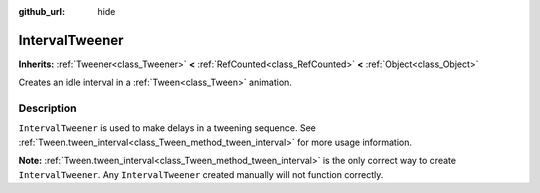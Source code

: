 :github_url: hide

.. Generated automatically by doc/tools/make_rst.py in Godot's source tree.
.. DO NOT EDIT THIS FILE, but the IntervalTweener.xml source instead.
.. The source is found in doc/classes or modules/<name>/doc_classes.

.. _class_IntervalTweener:

IntervalTweener
===============

**Inherits:** :ref:`Tweener<class_Tweener>` **<** :ref:`RefCounted<class_RefCounted>` **<** :ref:`Object<class_Object>`

Creates an idle interval in a :ref:`Tween<class_Tween>` animation.

Description
-----------

``IntervalTweener`` is used to make delays in a tweening sequence. See :ref:`Tween.tween_interval<class_Tween_method_tween_interval>` for more usage information.

**Note:** :ref:`Tween.tween_interval<class_Tween_method_tween_interval>` is the only correct way to create ``IntervalTweener``. Any ``IntervalTweener`` created manually will not function correctly.

.. |virtual| replace:: :abbr:`virtual (This method should typically be overridden by the user to have any effect.)`
.. |const| replace:: :abbr:`const (This method has no side effects. It doesn't modify any of the instance's member variables.)`
.. |vararg| replace:: :abbr:`vararg (This method accepts any number of arguments after the ones described here.)`
.. |constructor| replace:: :abbr:`constructor (This method is used to construct a type.)`
.. |static| replace:: :abbr:`static (This method doesn't need an instance to be called, so it can be called directly using the class name.)`
.. |operator| replace:: :abbr:`operator (This method describes a valid operator to use with this type as left-hand operand.)`

